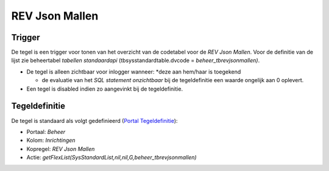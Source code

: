 REV Json Mallen
===============

Trigger
-------

De tegel is een trigger voor tonen van het overzicht van de codetabel
voor de *REV Json Mallen*. Voor de definitie van de lijst zie
beheertabel *tabellen standaardapi* (tbsysstandardtable.dvcode =
*beheer_tbrevjsonmallen)*.

-  De tegel is alleen zichtbaar voor inlogger wanneer: \*deze aan
   hem/haar is toegekend

   -  de evaluatie van het *SQL statement onzichtbaar* bij de
      tegeldefinitie een waarde ongelijk aan 0 oplevert.

-  Een tegel is disabled indien zo aangevinkt bij de tegeldefinitie.

Tegeldefinitie
--------------

De tegel is standaard als volgt gedefinieerd (`Portal
Tegeldefinitie </docs/instellen_inrichten/portaldefinitie/portal_tegel.md>`__):

-  Portaal: *Beheer*
-  Kolom: *Inrichtingen*
-  Kopregel: *REV Json Mallen*
-  Actie:
   *getFlexList(SysStandardList,nil,nil,G,beheer_tbrevjsonmallen)*
